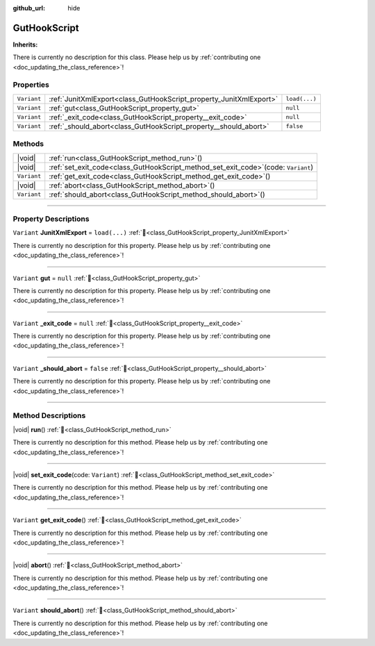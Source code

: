 :github_url: hide

.. DO NOT EDIT THIS FILE!!!
.. Generated automatically from Godot engine sources.
.. Generator: https://github.com/godotengine/godot/tree/master/doc/tools/make_rst.py.
.. XML source: https://github.com/godotengine/godot/tree/master/Gut/documentation/godot_doctools/GutHookScript.xml.

.. _class_GutHookScript:

GutHookScript
=============

**Inherits:** 

.. container:: contribute

	There is currently no description for this class. Please help us by :ref:`contributing one <doc_updating_the_class_reference>`!

.. rst-class:: classref-reftable-group

Properties
----------

.. table::
   :widths: auto

   +-------------+--------------------------------------------------------------------+---------------+
   | ``Variant`` | :ref:`JunitXmlExport<class_GutHookScript_property_JunitXmlExport>` | ``load(...)`` |
   +-------------+--------------------------------------------------------------------+---------------+
   | ``Variant`` | :ref:`gut<class_GutHookScript_property_gut>`                       | ``null``      |
   +-------------+--------------------------------------------------------------------+---------------+
   | ``Variant`` | :ref:`_exit_code<class_GutHookScript_property__exit_code>`         | ``null``      |
   +-------------+--------------------------------------------------------------------+---------------+
   | ``Variant`` | :ref:`_should_abort<class_GutHookScript_property__should_abort>`   | ``false``     |
   +-------------+--------------------------------------------------------------------+---------------+

.. rst-class:: classref-reftable-group

Methods
-------

.. table::
   :widths: auto

   +-------------+------------------------------------------------------------------------------------------+
   | |void|      | :ref:`run<class_GutHookScript_method_run>`\ (\ )                                         |
   +-------------+------------------------------------------------------------------------------------------+
   | |void|      | :ref:`set_exit_code<class_GutHookScript_method_set_exit_code>`\ (\ code\: ``Variant``\ ) |
   +-------------+------------------------------------------------------------------------------------------+
   | ``Variant`` | :ref:`get_exit_code<class_GutHookScript_method_get_exit_code>`\ (\ )                     |
   +-------------+------------------------------------------------------------------------------------------+
   | |void|      | :ref:`abort<class_GutHookScript_method_abort>`\ (\ )                                     |
   +-------------+------------------------------------------------------------------------------------------+
   | ``Variant`` | :ref:`should_abort<class_GutHookScript_method_should_abort>`\ (\ )                       |
   +-------------+------------------------------------------------------------------------------------------+

.. rst-class:: classref-section-separator

----

.. rst-class:: classref-descriptions-group

Property Descriptions
---------------------

.. _class_GutHookScript_property_JunitXmlExport:

.. rst-class:: classref-property

``Variant`` **JunitXmlExport** = ``load(...)`` :ref:`🔗<class_GutHookScript_property_JunitXmlExport>`

.. container:: contribute

	There is currently no description for this property. Please help us by :ref:`contributing one <doc_updating_the_class_reference>`!

.. rst-class:: classref-item-separator

----

.. _class_GutHookScript_property_gut:

.. rst-class:: classref-property

``Variant`` **gut** = ``null`` :ref:`🔗<class_GutHookScript_property_gut>`

.. container:: contribute

	There is currently no description for this property. Please help us by :ref:`contributing one <doc_updating_the_class_reference>`!

.. rst-class:: classref-item-separator

----

.. _class_GutHookScript_property__exit_code:

.. rst-class:: classref-property

``Variant`` **_exit_code** = ``null`` :ref:`🔗<class_GutHookScript_property__exit_code>`

.. container:: contribute

	There is currently no description for this property. Please help us by :ref:`contributing one <doc_updating_the_class_reference>`!

.. rst-class:: classref-item-separator

----

.. _class_GutHookScript_property__should_abort:

.. rst-class:: classref-property

``Variant`` **_should_abort** = ``false`` :ref:`🔗<class_GutHookScript_property__should_abort>`

.. container:: contribute

	There is currently no description for this property. Please help us by :ref:`contributing one <doc_updating_the_class_reference>`!

.. rst-class:: classref-section-separator

----

.. rst-class:: classref-descriptions-group

Method Descriptions
-------------------

.. _class_GutHookScript_method_run:

.. rst-class:: classref-method

|void| **run**\ (\ ) :ref:`🔗<class_GutHookScript_method_run>`

.. container:: contribute

	There is currently no description for this method. Please help us by :ref:`contributing one <doc_updating_the_class_reference>`!

.. rst-class:: classref-item-separator

----

.. _class_GutHookScript_method_set_exit_code:

.. rst-class:: classref-method

|void| **set_exit_code**\ (\ code\: ``Variant``\ ) :ref:`🔗<class_GutHookScript_method_set_exit_code>`

.. container:: contribute

	There is currently no description for this method. Please help us by :ref:`contributing one <doc_updating_the_class_reference>`!

.. rst-class:: classref-item-separator

----

.. _class_GutHookScript_method_get_exit_code:

.. rst-class:: classref-method

``Variant`` **get_exit_code**\ (\ ) :ref:`🔗<class_GutHookScript_method_get_exit_code>`

.. container:: contribute

	There is currently no description for this method. Please help us by :ref:`contributing one <doc_updating_the_class_reference>`!

.. rst-class:: classref-item-separator

----

.. _class_GutHookScript_method_abort:

.. rst-class:: classref-method

|void| **abort**\ (\ ) :ref:`🔗<class_GutHookScript_method_abort>`

.. container:: contribute

	There is currently no description for this method. Please help us by :ref:`contributing one <doc_updating_the_class_reference>`!

.. rst-class:: classref-item-separator

----

.. _class_GutHookScript_method_should_abort:

.. rst-class:: classref-method

``Variant`` **should_abort**\ (\ ) :ref:`🔗<class_GutHookScript_method_should_abort>`

.. container:: contribute

	There is currently no description for this method. Please help us by :ref:`contributing one <doc_updating_the_class_reference>`!

.. |virtual| replace:: :abbr:`virtual (This method should typically be overridden by the user to have any effect.)`
.. |const| replace:: :abbr:`const (This method has no side effects. It doesn't modify any of the instance's member variables.)`
.. |vararg| replace:: :abbr:`vararg (This method accepts any number of arguments after the ones described here.)`
.. |constructor| replace:: :abbr:`constructor (This method is used to construct a type.)`
.. |static| replace:: :abbr:`static (This method doesn't need an instance to be called, so it can be called directly using the class name.)`
.. |operator| replace:: :abbr:`operator (This method describes a valid operator to use with this type as left-hand operand.)`
.. |bitfield| replace:: :abbr:`BitField (This value is an integer composed as a bitmask of the following flags.)`
.. |void| replace:: :abbr:`void (No return value.)`

